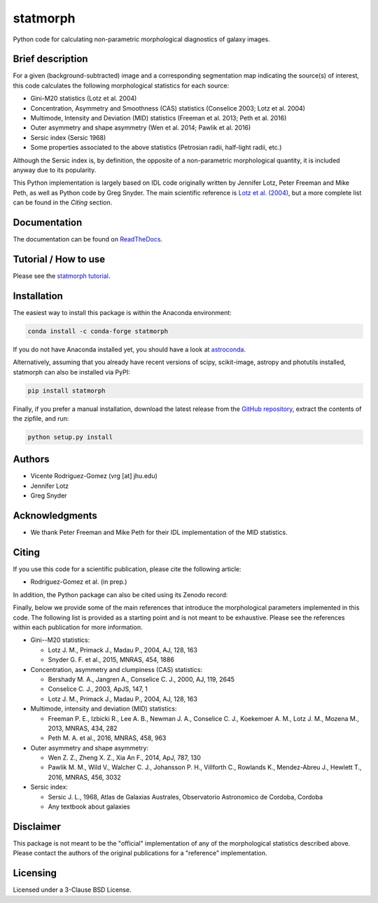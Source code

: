 statmorph
=========

Python code for calculating non-parametric morphological diagnostics of
galaxy images.

Brief description
-----------------

For a given (background-subtracted) image and a corresponding segmentation map
indicating the source(s) of interest, this code calculates the following
morphological statistics for each source:

- Gini-M20 statistics (Lotz et al. 2004)
- Concentration, Asymmetry and Smoothness (CAS) statistics (Conselice 2003;
  Lotz et al. 2004)
- Multimode, Intensity and Deviation (MID) statistics (Freeman et al. 2013;
  Peth et al. 2016)
- Outer asymmetry and shape asymmetry (Wen et al. 2014; Pawlik et al. 2016)
- Sersic index (Sersic 1968)
- Some properties associated to the above statistics (Petrosian radii,
  half-light radii, etc.)

Although the Sersic index is, by definition, the opposite of a non-parametric
morphological quantity, it is included anyway due to its popularity.

This Python implementation is largely based on IDL code originally
written by Jennifer Lotz, Peter Freeman and Mike Peth, as well as Python code
by Greg Snyder. The main scientific reference is
`Lotz et al. (2004) <http://adsabs.harvard.edu/abs/2004AJ....128..163L>`_,
but a more complete list can be found in the *Citing* section.

Documentation
-------------

The documentation can be found on
`ReadTheDocs <http://statmorph.readthedocs.io/en/latest/>`_.

Tutorial / How to use
---------------------

Please see the
`statmorph tutorial <http://nbviewer.jupyter.org/github/vrodgom/statmorph/blob/master/notebooks/tutorial.ipynb>`_.

Installation
------------

The easiest way to install this package is within the Anaconda environment:

.. code:: bash

    conda install -c conda-forge statmorph

If you do not have Anaconda installed yet, you should have a look at
`astroconda <https://astroconda.readthedocs.io>`_.

Alternatively, assuming that you already have recent versions of scipy,
scikit-image, astropy and photutils installed, statmorph can also be
installed via PyPI:

.. code:: bash

    pip install statmorph

Finally, if you prefer a manual installation, download the latest release
from the `GitHub repository <https://github.com/vrodgom/statmorph>`_,
extract the contents of the zipfile, and run:

.. code:: bash

    python setup.py install

Authors
-------

- Vicente Rodriguez-Gomez (vrg [at] jhu.edu)
- Jennifer Lotz
- Greg Snyder

Acknowledgments
---------------

- We thank Peter Freeman and Mike Peth for their IDL implementation of the
  MID statistics.

Citing
------

If you use this code for a scientific publication, please cite the following
article:

- Rodriguez-Gomez et al. (in prep.)

In addition, the Python package can also be cited using its Zenodo record:

.. image:: https://zenodo.org/badge/95412529.svg
   :target: https://zenodo.org/badge/latestdoi/95412529

Finally, below we provide some of the main references that introduce the
morphological parameters implemented in this code. The following list is
provided as a starting point and is not meant to be exhaustive. Please
see the references within each publication for more information.

- Gini--M20 statistics:

  - Lotz J. M., Primack J., Madau P., 2004, AJ, 128, 163
  - Snyder G. F. et al., 2015, MNRAS, 454, 1886

- Concentration, asymmetry and clumpiness (CAS) statistics:

  - Bershady M. A., Jangren A., Conselice C. J., 2000, AJ, 119, 2645
  - Conselice C. J., 2003, ApJS, 147, 1
  - Lotz J. M., Primack J., Madau P., 2004, AJ, 128, 163

- Multimode, intensity and deviation (MID) statistics:

  - Freeman P. E., Izbicki R., Lee A. B., Newman J. A., Conselice C. J.,
    Koekemoer A. M., Lotz J. M., Mozena M., 2013, MNRAS, 434, 282
  - Peth M. A. et al., 2016, MNRAS, 458, 963

- Outer asymmetry and shape asymmetry:

  - Wen Z. Z., Zheng X. Z., Xia An F., 2014, ApJ, 787, 130
  - Pawlik M. M., Wild V., Walcher C. J., Johansson P. H., Villforth C.,
    Rowlands K., Mendez-Abreu J., Hewlett T., 2016, MNRAS, 456, 3032

- Sersic index:

  - Sersic J. L., 1968, Atlas de Galaxias Australes, Observatorio Astronomico
    de Cordoba, Cordoba
  - Any textbook about galaxies

Disclaimer
----------

This package is not meant to be the "official" implementation of any
of the morphological statistics described above. Please contact the
authors of the original publications for a "reference" implementation.

Licensing
---------

Licensed under a 3-Clause BSD License.
